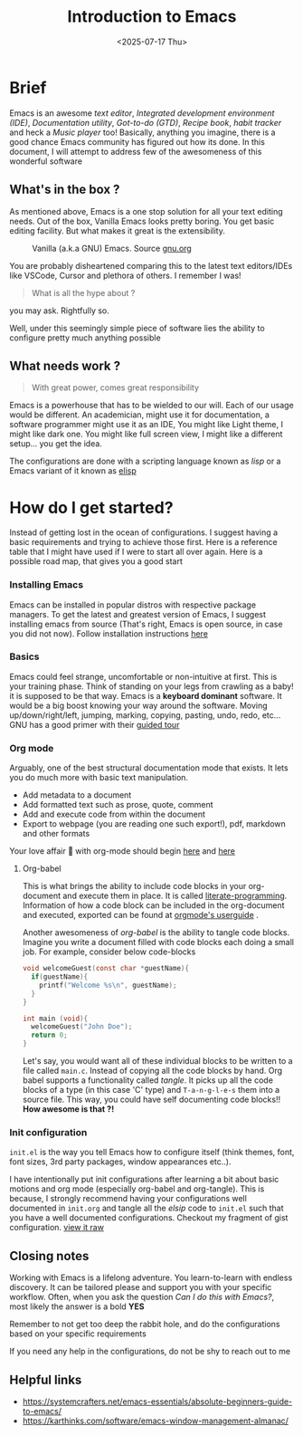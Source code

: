 #+TITLE: Introduction to Emacs
#+EXPORT_FILE_NAME: intro_to_emacs
#+FILETAGS: software emacs
#+HUGO_PAIRED_SHORTCODES: gist
#+DATE: <2025-07-17 Thu>
#+DESCRIPTION: Introduction to the Emacs editor

* Brief
Emacs is an awesome /text editor/, /Integrated development environment (IDE)/, /Documentation utility/, /Got-to-do (GTD)/, /Recipe book/, /habit tracker/ and heck a /Music player/ too! Basically, anything you imagine, there is a good chance Emacs community has figured out how its done.
In this document, I will attempt to address few of the awesomeness of this wonderful software

** What's in the box ?
As mentioned above, Emacs is a one stop solution for all your text editing needs. Out of the box, Vanilla Emacs looks pretty boring. You get basic editing facility. But what makes it great is the extensibility.
#+name: GNU Emacs
#+caption: Vanilla (a.k.a GNU) Emacs. Source [[https://www.gnu.org/software/emacs/][gnu.org]]
[[/images/vanilla-emacs.png]]

You are probably disheartened comparing this to the latest text editors/IDEs like VSCode, Cursor and plethora of others. I remember I was!

#+begin_quote
What is all the hype about ?
#+end_quote
you may ask. Rightfully so.

Well, under this seemingly simple piece of software lies the ability to configure pretty much anything possible

** What needs work ?
#+begin_quote
With great power, comes great responsibility
#+end_quote
Emacs is a powerhouse that has to be wielded to our will. Each of our usage would be different. An academician, might use it for documentation, a software programmer might use it as an IDE, You might like Light theme, I might like dark one. You might like full screen view, I might like a different setup... you get the idea.

The configurations are done with a scripting language known as /lisp/ or a Emacs variant of it known as [[https://www.gnu.org/software/emacs/manual/html_node/eintr/][elisp]]

* How do I get started?
Instead of getting lost in the ocean of configurations. I suggest having a basic requirements and trying to achieve those first. Here is a reference table that I might have used if I were to start all over again.
Here is a possible road map, that gives you a good start
#+caption: Emacs roadmap
#+attr_html: :inlined t
#+begin_src plantuml :file /tmp/org-getting-started-roadmap.svg :exports results
  @startmindmap
    ,* install emacs
    ,** Basic motions
    ,*** Org mode
    ,**** org-babel
    ,**** org-tangle
    ,**** init.org configuration
  ,***** visual modifications
  ,***** themeing
  ,***** spending rest of your life ❣️
  @endmindmap

#+end_src

*** Installing Emacs
Emacs can be installed in popular distros with respective package managers. To get the latest and greatest version of Emacs, I suggest installing emacs from source (That's right, Emacs is open source, in case you did not now).
Follow installation instructions [[https://www.gnu.org/software/emacs/download.html][here]]

*** Basics
Emacs could feel strange, uncomfortable or non-intuitive at first. This is your training phase. Think of standing on your legs from crawling as a baby! it is supposed to be that way. Emacs is a *keyboard dominant* software. It would be a big boost knowing your way around the software. Moving up/down/right/left, jumping, marking, copying, pasting, undo, redo, etc... GNU has a good primer with their [[https://www.gnu.org/software/emacs/tour/][guided tour]]

*** Org mode
Arguably, one of the best structural documentation mode that exists. It lets you do much more with basic text manipulation.
- Add metadata to a document
- Add formatted text such as prose, quote, comment
- Add and execute code from within the document
- Export to webpage (you are reading one such export!), pdf, markdown and other formats
Your love affair 💖 with org-mode should begin [[https://orgmode.org/][here]] and [[https://orgmode.org/quickstart.html][here]]

**** Org-babel
This is what brings the ability to include code blocks in your org-document and execute them in place. It is called [[https://en.wikipedia.org/wiki/Literate_programming][literate-programming]].
Information of how a code block can be included in the org-document and executed, exported can be found at [[https://orgmode.org/org.html#Working-with-Source-Code-1][orgmode's userguide]] .

Another awesomeness of /org-babel/ is the ability to tangle code blocks. Imagine you write a document filled with code blocks each doing a small job. For example, consider below code-blocks
#+begin_src C
  void welcomeGuest(const char *guestName){
    if(guestName){
      printf("Welcome %s\n", guestName);  
    }
  }
#+end_src

#+begin_src C
  int main (void){
    welcomeGuest("John Doe");
    return 0;
  }
#+end_src

Let's say, you would want all of these individual blocks to be written to a file called =main.c=. Instead of copying all the code blocks by hand. Org babel supports a functionality called /tangle/. It picks up all the code blocks of a type (in this case 'C' type) and ~T-a-n-g-l-e-s~ them into a source file. This way, you could have self documenting code blocks!! *How awesome is that ?!*

*** Init configuration
=init.el= is the way you tell Emacs how to configure itself (think themes, font, font sizes, 3rd party packages, window appearances etc..).

I have intentionally put init configurations after learning a bit about basic motions and org mode (especially org-babel and org-tangle). This is because, I strongly recommend having your configurations well documented in =init.org= and tangle all the /elsip/ code to =init.el= such that you have a well documented configurations.
Checkout my fragment of gist configuration.
[[https://gist.githubusercontent.com/abhimanyu-g/44bf0f1b6a3ad191bf2ab2ed662e18bc/raw/c9c709c48af43822d6c50d7ab7ac236e5d0d34ac/init-fragment.org][view it raw]]

** Closing notes
Working with Emacs is a lifelong adventure. You learn-to-learn with endless discovery. It can be tailored please and support you with your specific workflow. Often, when you ask the question /Can I do this with Emacs?/, most likely the answer is a bold *YES*

Remember to not get too deep the rabbit hole, and do the configurations based on your specific requirements

If you need any help in the configurations, do not be shy to reach out to me

** Helpful links
- https://systemcrafters.net/emacs-essentials/absolute-beginners-guide-to-emacs/
- https://karthinks.com/software/emacs-window-management-almanac/
